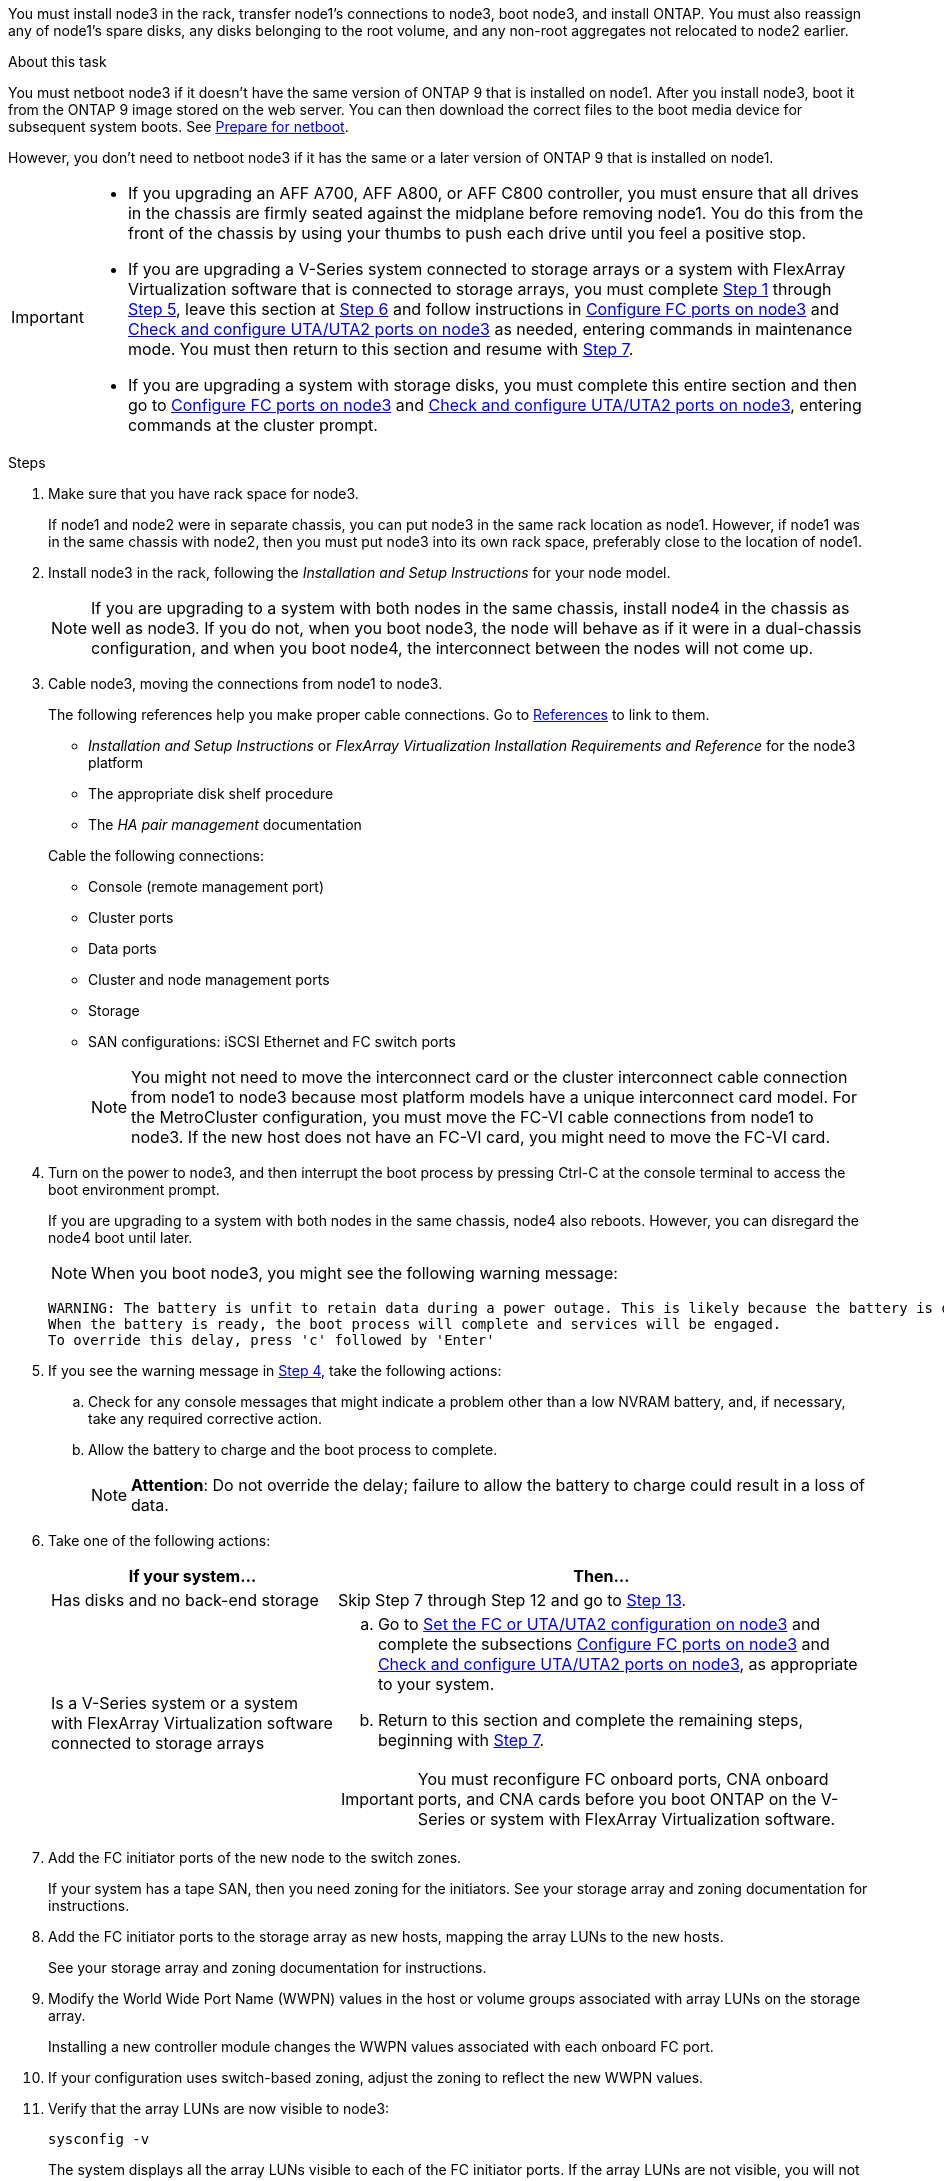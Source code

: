 You must install node3 in the rack, transfer node1's connections to node3, boot node3, and install ONTAP. You must also reassign any of node1's spare disks, any disks belonging to the root volume, and any non-root aggregates not relocated to node2 earlier.

.About this task

You must netboot node3 if it doesn't have the same version of ONTAP 9 that is installed on node1. After you install node3, boot it from the ONTAP 9 image stored on the web server. You can then download the correct files to the boot media device for subsequent system boots. See link:prepare_for_netboot.html[Prepare for netboot].

However, you don't need to netboot node3 if it has the same or a later version of ONTAP 9 that is installed on node1.

[IMPORTANT]
====
* If you upgrading an AFF A700, AFF A800, or AFF C800 controller, you must ensure that all drives in the chassis are firmly seated against the midplane before removing node1. You do this from the front of the chassis by using your thumbs to push each drive until you feel a positive stop. 

* If you are upgrading a V-Series system connected to storage arrays or a system with FlexArray Virtualization software that is connected to storage arrays, you must complete <<man_install3_step1, Step 1>> through <<man_install3_step5,Step 5>>, leave this section at <<man_install3_step6,Step 6>> and follow instructions in link:set_fc_uta_uta2_config_node3.html#configure-fc-ports-on-node3[Configure FC ports on node3] and link:set_fc_uta_uta2_config_node3.html#uta-ports-node3[Check and configure UTA/UTA2 ports on node3] as needed, entering commands in maintenance mode. You must then return to this section and resume with <<man_install3_step7,Step 7>>.

* If you are upgrading a system with storage disks, you must complete this entire section and then go to link:set_fc_uta_uta2_config_node3.html#configure-fc-ports-on-node3[Configure FC ports on node3] and link:set_fc_uta_uta2_config_node3.html#uta-ports-node3[Check and configure UTA/UTA2 ports on node3], entering commands at the cluster prompt.
====

.Steps

. [[man_install3_step1]]Make sure that you have rack space for node3.
+
If node1 and node2 were in separate chassis, you can put node3 in the same rack location as node1. However, if node1 was in the same chassis with node2, then you must put node3 into its own rack space, preferably close to the location of node1.

. [[step2]]Install node3 in the rack, following the _Installation and Setup Instructions_ for your node model.
+
NOTE: If you are upgrading to a system with both nodes in the same chassis, install node4 in the chassis as well as node3. If you do not, when you boot node3, the node will behave as if it were in a dual-chassis configuration, and when you boot node4, the interconnect between the nodes will not come up.

. [[step3]]Cable node3, moving the connections from node1 to node3.
+
The following references help you make proper cable connections. Go to link:other_references.html[References] to link to them.
+
* _Installation and Setup Instructions_ or _FlexArray Virtualization Installation Requirements and Reference_ for the node3 platform
* The appropriate disk shelf procedure
* The _HA pair management_ documentation

+
Cable the following connections:

* Console (remote management port)
* Cluster ports
* Data ports
* Cluster and node management ports
* Storage
* SAN configurations: iSCSI Ethernet and FC switch ports
+
NOTE: You might not need to move the interconnect card or the cluster interconnect cable connection from node1 to node3 because most platform models have a unique interconnect card model. For the MetroCluster configuration, you must move the FC-VI cable connections from node1 to node3. If the new host does not have an FC-VI card, you might need to move the FC-VI card.

. [[man_install3_step4]]Turn on the power to node3, and then interrupt the boot process by pressing Ctrl-C at the console terminal to access the boot environment prompt.
+
If you are upgrading to a system with both nodes in the same chassis, node4 also reboots. However, you can disregard the node4 boot until later.
+
NOTE: When you boot node3, you might see the following warning message:
+
----
WARNING: The battery is unfit to retain data during a power outage. This is likely because the battery is discharged but could be due to other temporary conditions.
When the battery is ready, the boot process will complete and services will be engaged.
To override this delay, press 'c' followed by 'Enter'
----

. [[man_install3_step5]]If you see the warning message in <<man_install3_step4,Step 4>>, take the following actions:
.. Check for any console messages that might indicate a problem other than a low NVRAM battery, and, if necessary, take any required corrective action.
.. Allow the battery to charge and the boot process to complete.
+
NOTE: *Attention*: Do not override the delay; failure to allow the battery to charge could result in a loss of data.

. [[man_install3_step6]]Take one of the following actions:
+
[cols="35,65"]
|===
|If your system... |Then...

|Has disks and no back-end storage
|Skip Step 7 through Step 12 and go to <<man_install3_step13,Step 13>>.
|Is a V-Series system or a system with FlexArray Virtualization software connected to storage arrays
a|.. Go to link:set_fc_uta_uta2_config_node3.html[Set the FC or UTA/UTA2 configuration on node3] and complete the subsections link:set_fc_uta_uta2_config_node3.html#configure-fc-ports-on-node3[Configure FC ports on node3] and link:set_fc_uta_uta2_config_node3.html#uta-ports-node3[Check and configure UTA/UTA2 ports on node3], as appropriate to your system.

.. Return to this section and complete the remaining steps, beginning with <<man_install3_step7,Step 7>>.

IMPORTANT: You must reconfigure FC onboard ports, CNA onboard ports, and CNA cards before you boot ONTAP on the V-Series or system with FlexArray Virtualization software.
|===

. [[man_install3_step7]]Add the FC initiator ports of the new node to the switch zones.
+
If your system has a tape SAN, then you need zoning for the initiators. See your storage array and zoning documentation for instructions.

. [[man_install3_step8]]Add the FC initiator ports to the storage array as new hosts, mapping the array LUNs to the new hosts.
+
See your storage array and zoning documentation for instructions.

. [[man_install3_step9]] Modify the World Wide Port Name (WWPN) values in the host or volume groups associated with array LUNs on the storage array.
+
Installing a new controller module changes the WWPN values associated with each onboard FC port.

. [[man_install3_step10]]If your configuration uses switch-based zoning, adjust the zoning to reflect the new WWPN values.

. [[man_install3_step11]]Verify that the array LUNs are now visible to node3:
+
`sysconfig -v`
+
The system displays all the array LUNs visible to each of the FC initiator ports. If the array LUNs are not visible, you will not be able to reassign disks from node1 to node3 later in this section.

. [[man_install3_step12]]Press Ctrl-C to display the boot menu and select maintenance mode.

. [[man_install3_step13]]At the Maintenance mode prompt, enter the following command:
+
`halt`
+
The system stops at the boot environment prompt.

. [[man_install3_step14]]Take one of the following actions:
+
[cols="35,65"]
|===
|If the system you are upgrading to is in a... |Then...

|Dual-chassis configuration (with controllers in different chassis)
|Go to <<man_install3_step15,Step 15>>.
|Single-chassis configuration (with controllers in the same chassis)
a|.. Switch the console cable from node3 to node4.

.. Turn on the power to node4, and then interrupt the boot process by pressing Ctrl-C at the console terminal to access the boot environment prompt.
+
The power should already be on if both controllers are in the same chassis.
+
NOTE: Leave node4 at the boot environment prompt; you will return to node4 in link:install_boot_node4.html[Install and boot node4].

.. If you see the warning message displayed in <<man_install3_step4,Step 4>>, follow the instructions in <<man_install3_step5,Step 5>>

.. Switch the console cable back from node4 to node3.

.. Go to <<man_install3_step15,Step 15>>.
|===

. [[man_install3_step15]]Configure node3 for ONTAP:
+
`set-defaults`
// 2022 APR 17, ontap-systems-upgrade-issues-64/BURT 1519747
